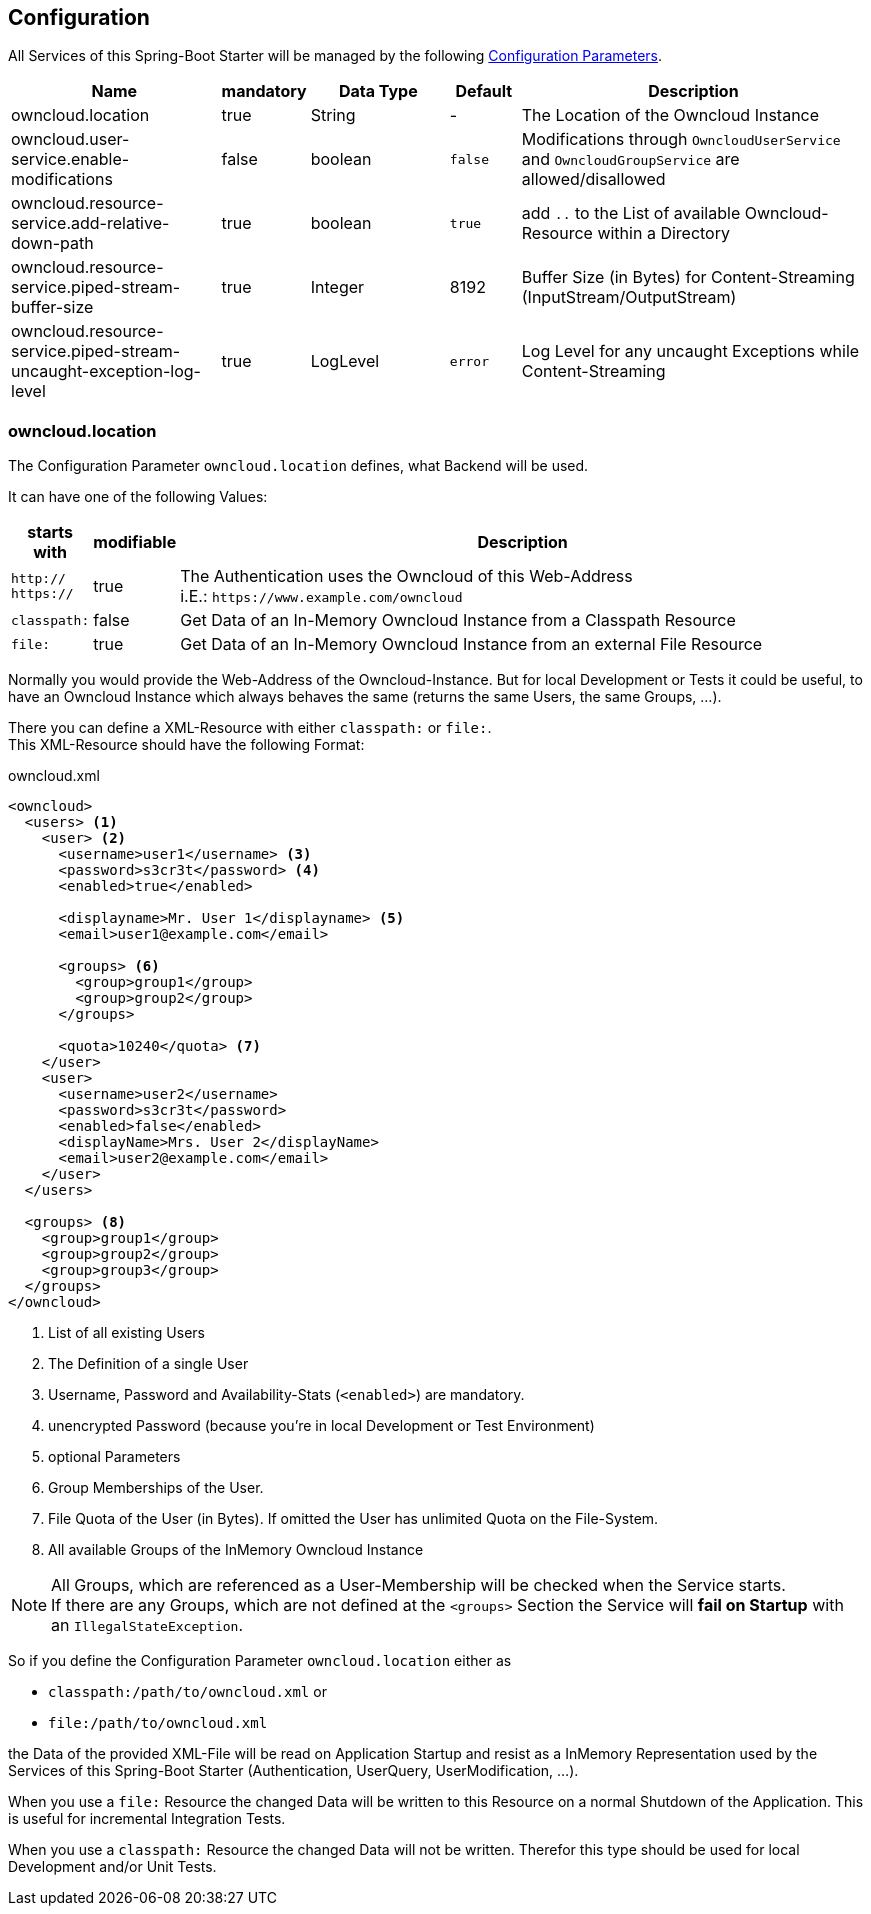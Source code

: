 == Configuration
All Services of this Spring-Boot Starter will be managed by the following http://docs.spring.io/spring-boot/docs/1.4.3.RELEASE/reference/htmlsingle/#boot-features-external-config[Configuration Parameters].
[cols="3,1*^,2,1*^,5", options="header"]
|===
| Name | mandatory | Data Type |Default | Description
| owncloud.location | true | String | - | The Location of the Owncloud Instance
| owncloud.user-service.enable-modifications | false | boolean | `false`
  | Modifications through `OwncloudUserService` and `OwncloudGroupService` are allowed/disallowed
| owncloud.resource-service.add-relative-down-path | true | boolean | `true`
  | add `..` to the List of available Owncloud-Resource within a Directory
| owncloud.resource-service.piped-stream-buffer-size | true | Integer | 8192
  | Buffer Size (in Bytes) for Content-Streaming (InputStream/OutputStream)
| owncloud.resource-service.piped-stream-uncaught-exception-log-level | true
  | LogLevel | `error` | Log Level for any uncaught Exceptions while Content-Streaming
|===

=== owncloud.location
The Configuration Parameter `owncloud.location` defines, what Backend will be used.

It can have one of the following Values:
[cols="1,1*^,10", options="header"]
|===
| starts with | modifiable | Description
| `http://` +
  `https://`   | true  | The Authentication uses the Owncloud of this Web-Address +
                         i.E.: `\https://www.example.com/owncloud`
| `classpath:` | false | Get Data of an In-Memory Owncloud Instance from a Classpath Resource
| `file:`      | true  | Get Data of an In-Memory Owncloud Instance from an external File Resource
|===

Normally you would provide the Web-Address of the Owncloud-Instance.
But for local Development or Tests it could be useful, to have an Owncloud Instance which
always behaves the same (returns the same Users, the same Groups, ...).

There you can define a XML-Resource with either `classpath:` or `file:`. +
This XML-Resource should have the following Format:
[source,xml]
.owncloud.xml
----
<owncloud>
  <users> <1>
    <user> <2>
      <username>user1</username> <3>
      <password>s3cr3t</password> <4>
      <enabled>true</enabled>
      
      <displayname>Mr. User 1</displayname> <5>
      <email>user1@example.com</email>
      
      <groups> <6>
        <group>group1</group>
        <group>group2</group>
      </groups>

      <quota>10240</quota> <7>
    </user>
    <user>
      <username>user2</username>
      <password>s3cr3t</password>
      <enabled>false</enabled>
      <displayName>Mrs. User 2</displayName>
      <email>user2@example.com</email>
    </user>
  </users>
  
  <groups> <8>
    <group>group1</group>
    <group>group2</group>
    <group>group3</group>
  </groups>
</owncloud>
----
<1> List of all existing Users
<2> The Definition of a single User
<3> Username, Password and Availability-Stats (`<enabled>`) are mandatory.
<4> unencrypted Password (because you're in local Development or Test Environment)
<5> optional Parameters
<6> Group Memberships of the User.
<7> File Quota of the User (in Bytes). If omitted the User has unlimited Quota on the File-System.
<8> All available Groups of the InMemory Owncloud Instance

NOTE: All Groups, which are referenced as a User-Membership will be checked
      when the Service starts. +
      If there are any Groups, which are not defined at the `<groups>` Section
      the Service will *fail on Startup* with an `IllegalStateException`.

So if you define the Configuration Parameter `owncloud.location` either as

* `classpath:/path/to/owncloud.xml` or
* `file:/path/to/owncloud.xml`

the Data of the provided XML-File will be read on Application Startup and resist as a
InMemory Representation used by the Services of this Spring-Boot Starter
(Authentication, UserQuery, UserModification, ...).

When you use a `file:` Resource the changed Data will be written to this Resource on a normal Shutdown
of the Application. This is useful for incremental Integration Tests.

When you use a `classpath:` Resource the changed Data will not be written. Therefor this type should be used
for local Development and/or Unit Tests.

